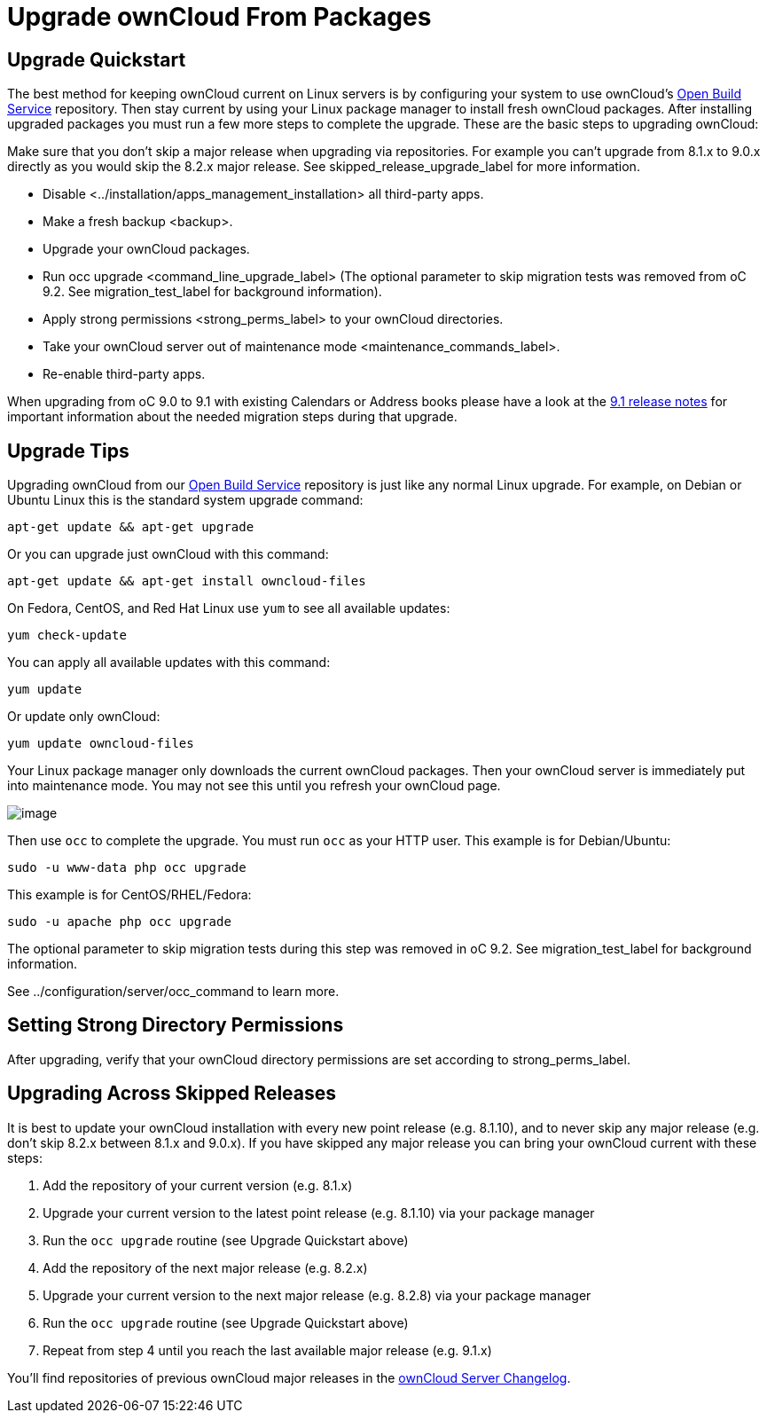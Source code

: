 Upgrade ownCloud From Packages
==============================

[[upgrade-quickstart]]
Upgrade Quickstart
------------------

The best method for keeping ownCloud current on Linux servers is by
configuring your system to use ownCloud’s
https://download.owncloud.org/download/repositories/stable/owncloud/[Open
Build Service] repository. Then stay current by using your Linux package
manager to install fresh ownCloud packages. After installing upgraded
packages you must run a few more steps to complete the upgrade. These
are the basic steps to upgrading ownCloud:

Make sure that you don’t skip a major release when upgrading via
repositories. For example you can’t upgrade from 8.1.x to 9.0.x directly
as you would skip the 8.2.x major release. See
skipped_release_upgrade_label for more information.

* Disable <../installation/apps_management_installation> all third-party
apps.
* Make a fresh backup <backup>.
* Upgrade your ownCloud packages.
* Run occ upgrade <command_line_upgrade_label> (The optional parameter
to skip migration tests was removed from oC 9.2. See
migration_test_label for background information).
* Apply strong permissions <strong_perms_label> to your ownCloud
directories.
* Take your ownCloud server out of
maintenance mode <maintenance_commands_label>.
* Re-enable third-party apps.

When upgrading from oC 9.0 to 9.1 with existing Calendars or Address books please have a look at the <<release_notes.adoc#changes-in-9.1,9.1 release notes>> for important information about the needed migration steps during that upgrade.

[[upgrade-tips]]
Upgrade Tips
------------

Upgrading ownCloud from our
https://download.owncloud.org/download/repositories/stable/owncloud/[Open
Build Service] repository is just like any normal Linux upgrade. For
example, on Debian or Ubuntu Linux this is the standard system upgrade
command:

....
apt-get update && apt-get upgrade
....

Or you can upgrade just ownCloud with this command:

....
apt-get update && apt-get install owncloud-files
....

On Fedora, CentOS, and Red Hat Linux use `yum` to see all available
updates:

....
yum check-update
....

You can apply all available updates with this command:

....
yum update
....

Or update only ownCloud:

....
yum update owncloud-files
....

Your Linux package manager only downloads the current ownCloud packages.
Then your ownCloud server is immediately put into maintenance mode. You
may not see this until you refresh your ownCloud page.

image:/owncloud-docs/_images/upgrade-1.png[image]

Then use `occ` to complete the upgrade. You must run `occ` as your HTTP
user. This example is for Debian/Ubuntu:

....
sudo -u www-data php occ upgrade
....

This example is for CentOS/RHEL/Fedora:

....
sudo -u apache php occ upgrade
....

The optional parameter to skip migration tests during this step was
removed in oC 9.2. See migration_test_label for background information.

See ../configuration/server/occ_command to learn more.

[[setting-strong-directory-permissions]]
Setting Strong Directory Permissions
------------------------------------

After upgrading, verify that your ownCloud directory permissions are set
according to strong_perms_label.

[[upgrading-across-skipped-releases]]
Upgrading Across Skipped Releases
---------------------------------

It is best to update your ownCloud installation with every new point
release (e.g. 8.1.10), and to never skip any major release (e.g. don’t
skip 8.2.x between 8.1.x and 9.0.x). If you have skipped any major
release you can bring your ownCloud current with these steps:

1.  Add the repository of your current version (e.g. 8.1.x)
2.  Upgrade your current version to the latest point release (e.g.
8.1.10) via your package manager
3.  Run the `occ upgrade` routine (see Upgrade Quickstart above)
4.  Add the repository of the next major release (e.g. 8.2.x)
5.  Upgrade your current version to the next major release (e.g. 8.2.8)
via your package manager
6.  Run the `occ upgrade` routine (see Upgrade Quickstart above)
7.  Repeat from step 4 until you reach the last available major release
(e.g. 9.1.x)

You’ll find repositories of previous ownCloud major releases in the
https://owncloud.org/changelog/[ownCloud Server Changelog].

